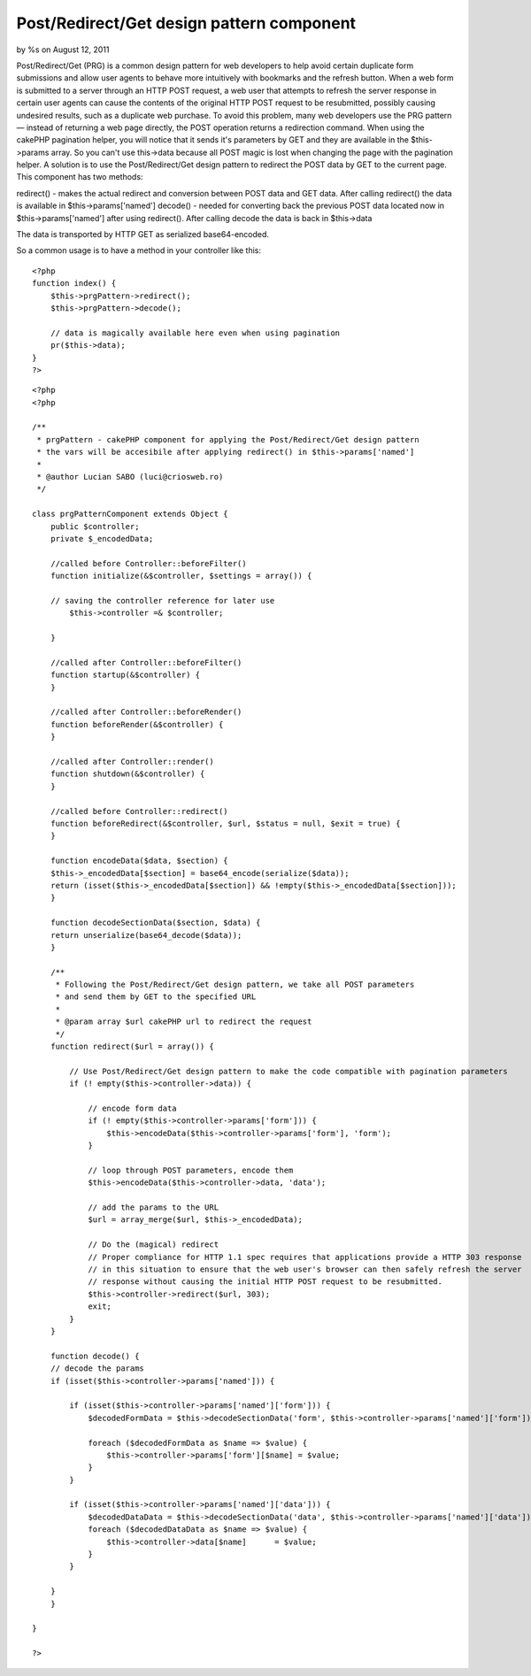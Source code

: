 

Post/Redirect/Get design pattern component
==========================================

by %s on August 12, 2011

Post/Redirect/Get (PRG) is a common design pattern for web developers
to help avoid certain duplicate form submissions and allow user agents
to behave more intuitively with bookmarks and the refresh button. When
a web form is submitted to a server through an HTTP POST request, a
web user that attempts to refresh the server response in certain user
agents can cause the contents of the original HTTP POST request to be
resubmitted, possibly causing undesired results, such as a duplicate
web purchase. To avoid this problem, many web developers use the PRG
pattern — instead of returning a web page directly, the POST operation
returns a redirection command. When using the cakePHP pagination
helper, you will notice that it sends it's parameters by GET and they
are available in the $this->params array. So you can't use this->data
because all POST magic is lost when changing the page with the
pagination helper. A solution is to use the Post/Redirect/Get design
pattern to redirect the POST data by GET to the current page.
This component has two methods:

redirect() - makes the actual redirect and conversion between POST
data and GET data. After calling redirect() the data is available in
$this->params['named']
decode() - needed for converting back the previous POST data located
now in $this->params['named'] after using redirect(). After calling
decode the data is back in $this->data

The data is transported by HTTP GET as serialized base64-encoded.

So a common usage is to have a method in your controller like this:

::

    
    <?php
    function index() {	    	    	    
        $this->prgPattern->redirect();
        $this->prgPattern->decode();
    
        // data is magically available here even when using pagination
        pr($this->data);
    }
    ?>



::

    
    <?php
    <?php
    
    /**
     * prgPattern - cakePHP component for applying the Post/Redirect/Get design pattern
     * the vars will be accesibile after applying redirect() in $this->params['named']
     *
     * @author Lucian SABO (luci@criosweb.ro)
     */
    
    class prgPatternComponent extends Object {
        public $controller;
        private $_encodedData;
    
        //called before Controller::beforeFilter()
        function initialize(&$controller, $settings = array()) {
    	
    	// saving the controller reference for later use
            $this->controller =& $controller;
    
        }
        
        //called after Controller::beforeFilter()
        function startup(&$controller) {
        }
        
        //called after Controller::beforeRender()
        function beforeRender(&$controller) {
        }
        
        //called after Controller::render()
        function shutdown(&$controller) {
        }
        
        //called before Controller::redirect()
        function beforeRedirect(&$controller, $url, $status = null, $exit = true) {
        }
        
        function encodeData($data, $section) {	
    	$this->_encodedData[$section] = base64_encode(serialize($data));								
    	return (isset($this->_encodedData[$section]) && !empty($this->_encodedData[$section]));
        }
        
        function decodeSectionData($section, $data) {
    	return unserialize(base64_decode($data));
        }
        
        /**
         * Following the Post/Redirect/Get design pattern, we take all POST parameters
         * and send them by GET to the specified URL
         * 
         * @param array $url cakePHP url to redirect the request
         */
        function redirect($url = array()) {		
    	
    	    // Use Post/Redirect/Get design pattern to make the code compatible with pagination parameters
    	    if (! empty($this->controller->data)) {
    		
    		// encode form data
    		if (! empty($this->controller->params['form'])) {
    		    $this->encodeData($this->controller->params['form'], 'form');
    		}
    				
    		// loop through POST parameters, encode them
    		$this->encodeData($this->controller->data, 'data');
    		
    		// add the params to the URL
    		$url = array_merge($url, $this->_encodedData);
    
    		// Do the (magical) redirect
    		// Proper compliance for HTTP 1.1 spec requires that applications provide a HTTP 303 response
    		// in this situation to ensure that the web user's browser can then safely refresh the server
    		// response without causing the initial HTTP POST request to be resubmitted.
    		$this->controller->redirect($url, 303);		
    		exit;
    	    }	  	
        }
        
        function decode() {	
    	// decode the params
    	if (isset($this->controller->params['named'])) {
    
    	    if (isset($this->controller->params['named']['form'])) {
    		$decodedFormData = $this->decodeSectionData('form', $this->controller->params['named']['form']);
    
    		foreach ($decodedFormData as $name => $value) {
    		    $this->controller->params['form'][$name] = $value;
    		}
    	    }
    	    
    	    if (isset($this->controller->params['named']['data'])) {	    
    		$decodedDataData = $this->decodeSectionData('data', $this->controller->params['named']['data']);
    		foreach ($decodedDataData as $name => $value) {
    		    $this->controller->data[$name]	= $value;
    		}	    
    	    }
    	    	    						
    	}
        }
        
    }
    
    ?>


.. meta::
    :title: Post/Redirect/Get design pattern component
    :description: CakePHP Article related to pagination,post-redirect-get,post/redirect/get,PRG,Components
    :keywords: pagination,post-redirect-get,post/redirect/get,PRG,Components
    :copyright: Copyright 2011 
    :category: components


